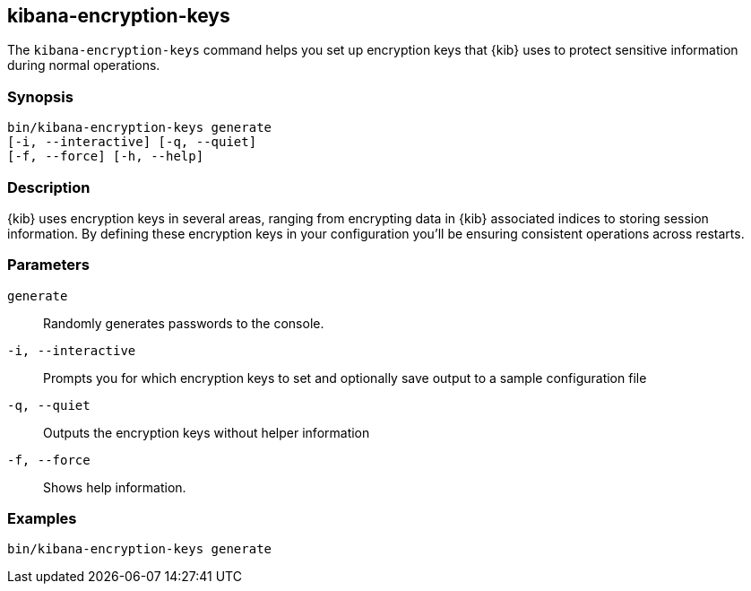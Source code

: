 [[kibana-encryption-keys]]
== kibana-encryption-keys

The `kibana-encryption-keys` command helps you set up encryption keys that {kib} uses
to protect sensitive information during normal operations.

[discrete]
=== Synopsis

[source,shell]
--------------------------------------------------
bin/kibana-encryption-keys generate
[-i, --interactive] [-q, --quiet]
[-f, --force] [-h, --help]
--------------------------------------------------

[discrete]
=== Description

{kib} uses encryption keys in several areas, ranging from encrypting data
in {kib} associated indices to storing session information.  By defining these
encryption keys in your configuration you'll be ensuring consistent operations
across restarts.

[discrete]
[[encryption-key-parameters]]
=== Parameters

`generate`::  Randomly generates passwords to the console.

`-i, --interactive`:: Prompts you for which encryption keys to set and optionally
save output to a sample configuration file

`-q, --quiet`:: Outputs the encryption keys without helper information

`-f, --force`:: Shows help information.

[discrete]
=== Examples

[source,shell]
--------------------------------------------------
bin/kibana-encryption-keys generate
--------------------------------------------------
